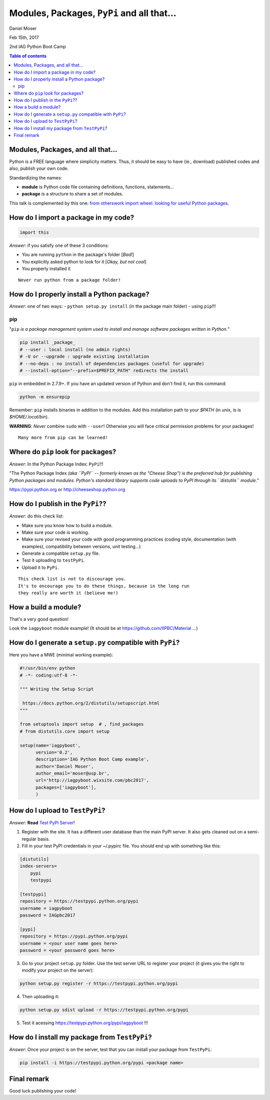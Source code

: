 Modules, Packages, ``PyPi`` and all that...
*********************************************************************
Daniel Moser

Feb 15th, 2017

2nd IAG Python Boot Camp

.. contents:: Table of contents


Modules, Packages, and all that...
===================================
Python is a FREE language where simplicity matters. Thus, it should be easy to have (ie., download) published codes and also, publish your own code. 

Standardizing the names:

- **module** is Python code file containing definitions, functions, statements...
- **package** is a structure to share a set of modules.

This talk is complemented by this one: `from otherswork import wheel: looking for useful Python packages <http://danmoser.github.io/notes/import_wheel.html>`_.


How do I import a package in my code?
=======================================
.. code:: python

    import this

*Answer*: if you satisfy one of these 3 conditions:

- You are running ``python`` in the package's folder [*Bad!*]
- You explicitly asked python to look for it [*Okay, but not cool*]
- You properly installed it 

:: 

    Never run python from a package folder!


How do I properly install a Python package?
=============================================
*Answer*: one of two ways:
- ``python setup.py install`` (in the package main folder)
- using ``pip``!!!

pip
--------
"``pip`` *is a package management system used to install and manage software packages written in Python.*"

.. code:: bash

    pip install _package_
    # --user : local install (no admin rights)
    # -U or --upgrade : upgrade existing installation
    # --no-deps : no install of dependencies packages (useful for upgrade)
    # --install-option="--prefix=$PREFIX_PATH" redirects the install

``pip`` in embedded in 2.7.9+. If you have an updated version of Python and don't find it, run this command:

.. code:: bash

    python -m ensurepip

Remember: ``pip`` installs binaries in addition to the modules. Add this installation path to your `$PATH` (in unix, is is `$HOME/.local/bin`).

**WARNING**: *Never* combine ``sudo`` with ``--user``! Otherwise you will face critical permission problems for your packages!

:: 

    Many more from pip can be learned!


Where do ``pip`` look for packages?
=====================================
*Answer*: In the Python Package Index: ``PyPi``!!!

"The Python Package Index *(aka ``PyPI`` -- formerly known as the "Cheese Shop") is the preferred hub for publishing Python packages and modules. Python's standard library supports code uploads to PyPI through its ``distutils`` module."*

https://pypi.python.org or http://cheeseshop.python.org


How do I publish in the ``PyPi``??
====================================
*Answer*: do this check list:

- Make sure you know how to build a module.
- Make sure your code is working.
- Make sure your revised your code with good programming practices (coding style, documentation (with examples), compatibility between versions, unit testing...)
- Generate a compatible ``setup.py`` file.
- Test it uploading to ``testPyPi``.
- Upload it to ``PyPi``.

:: 

    This check list is not to discourage you. 
    It's to encourage you to do these things, because in the long run 
    they really are worth it (believe me!)


How a build a module?
=======================
That's a very good question!

Look the ``iagpyboot`` module example! (It should be at https://github.com/IIPBC/Material ...)


How do I generate a ``setup.py`` compatible with ``PyPi``?
==============================================================================
Here you have a MWE (minimal working example):

.. code:: python

    #!/usr/bin/env python
    # -*- coding:utf-8 -*-

    """ Writing the Setup Script

     https://docs.python.org/2/distutils/setupscript.html
    """

    from setuptools import setup  # , find_packages
    # from distutils.core import setup

    setup(name='iagpyboot',
          version='0.2',
          description='IAG Python Boot Camp example',
          author='Daniel Moser',
          author_email='moser@usp.br',
          url='http://iagpyboot.wixsite.com/pbc2017',
          packages=['iagpyboot'],
          )


How do I upload to ``TestPyPi``?
======================================
*Answer*: **Read** `Test PyPi Server <https://wiki.python.org/moin/TestPyPI>`_!

1. Register with the site. It has a different user database than the main PyPI server. It also gets cleaned out on a semi-regular basis.

2. Fill in your test PyPI credentials in your ~/.pypirc file. You should end up with something like this:

.. code::

    [distutils]
    index-servers=
        pypi
        testpypi

    [testpypi]
    repository = https://testpypi.python.org/pypi
    username = iagpyboot
    password = IAGpbc2017

    [pypi]
    repository = https://pypi.python.org/pypi
    username = <your user name goes here>
    password = <your password goes here>

3. Go to your project ``setup.py`` folder. Use the test server URL to register your project (it gives you the right to modify your project on the server):

.. code:: bash

   python setup.py register -r https://testpypi.python.org/pypi

4. Then uploading it: 

.. code:: bash

    python setup.py sdist upload -r https://testpypi.python.org/pypi

5. Test it acessing https://testpypi.python.org/pypi/iagpyboot !!!


How do I install my package from ``TestPyPi``?
=================================================
*Answer*: Once your project is on the server, test that you can install your package from ``TestPyPi``:

.. code:: bash

    pip install -i https://testpypi.python.org/pypi <package name>


Final remark
==============
Good luck publishing your code!
